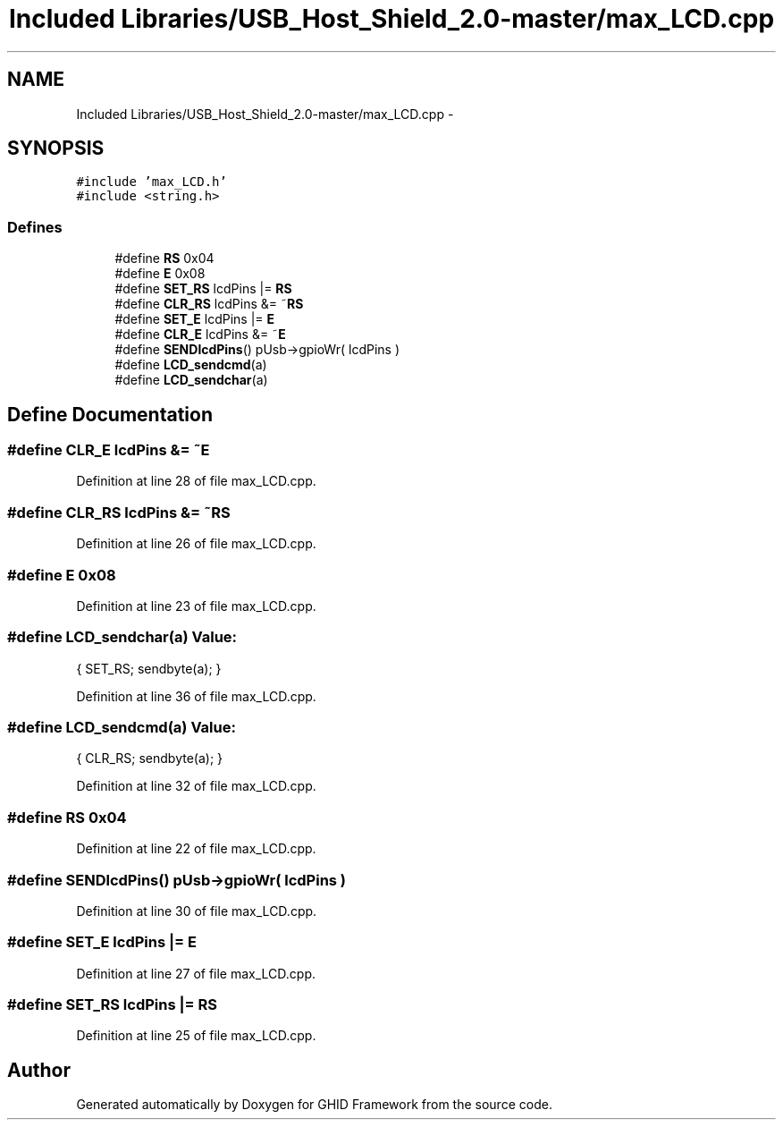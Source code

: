 .TH "Included Libraries/USB_Host_Shield_2.0-master/max_LCD.cpp" 3 "Sun Mar 30 2014" "Version version 2.0" "GHID Framework" \" -*- nroff -*-
.ad l
.nh
.SH NAME
Included Libraries/USB_Host_Shield_2.0-master/max_LCD.cpp \- 
.SH SYNOPSIS
.br
.PP
\fC#include 'max_LCD\&.h'\fP
.br
\fC#include <string\&.h>\fP
.br

.SS "Defines"

.in +1c
.ti -1c
.RI "#define \fBRS\fP   0x04"
.br
.ti -1c
.RI "#define \fBE\fP   0x08"
.br
.ti -1c
.RI "#define \fBSET_RS\fP   lcdPins |= \fBRS\fP"
.br
.ti -1c
.RI "#define \fBCLR_RS\fP   lcdPins &= ~\fBRS\fP"
.br
.ti -1c
.RI "#define \fBSET_E\fP   lcdPins |= \fBE\fP"
.br
.ti -1c
.RI "#define \fBCLR_E\fP   lcdPins &= ~\fBE\fP"
.br
.ti -1c
.RI "#define \fBSENDlcdPins\fP()   pUsb->gpioWr( lcdPins )"
.br
.ti -1c
.RI "#define \fBLCD_sendcmd\fP(a)"
.br
.ti -1c
.RI "#define \fBLCD_sendchar\fP(a)"
.br
.in -1c
.SH "Define Documentation"
.PP 
.SS "#define \fBCLR_E\fP   lcdPins &= ~\fBE\fP"
.PP
Definition at line 28 of file max_LCD\&.cpp\&.
.SS "#define \fBCLR_RS\fP   lcdPins &= ~\fBRS\fP"
.PP
Definition at line 26 of file max_LCD\&.cpp\&.
.SS "#define \fBE\fP   0x08"
.PP
Definition at line 23 of file max_LCD\&.cpp\&.
.SS "#define \fBLCD_sendchar\fP(a)"\fBValue:\fP
.PP
.nf
{   SET_RS;             \
                            sendbyte(a);    \
                        }
.fi
.PP
Definition at line 36 of file max_LCD\&.cpp\&.
.SS "#define \fBLCD_sendcmd\fP(a)"\fBValue:\fP
.PP
.nf
{   CLR_RS;             \
                            sendbyte(a);    \
                        }
.fi
.PP
Definition at line 32 of file max_LCD\&.cpp\&.
.SS "#define \fBRS\fP   0x04"
.PP
Definition at line 22 of file max_LCD\&.cpp\&.
.SS "#define \fBSENDlcdPins\fP()   pUsb->gpioWr( lcdPins )"
.PP
Definition at line 30 of file max_LCD\&.cpp\&.
.SS "#define \fBSET_E\fP   lcdPins |= \fBE\fP"
.PP
Definition at line 27 of file max_LCD\&.cpp\&.
.SS "#define \fBSET_RS\fP   lcdPins |= \fBRS\fP"
.PP
Definition at line 25 of file max_LCD\&.cpp\&.
.SH "Author"
.PP 
Generated automatically by Doxygen for GHID Framework from the source code\&.
